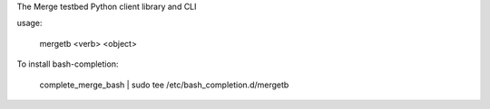 The Merge testbed Python client library and CLI

usage:

  mergetb <verb> <object>

To install bash-completion:

  complete_merge_bash | sudo tee /etc/bash_completion.d/mergetb


